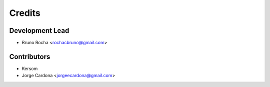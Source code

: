 =======
Credits
=======

Development Lead
----------------

* Bruno Rocha <rochacbruno@gmail.com>

Contributors
------------

* Kersom
* Jorge Cardona <jorgeecardona@gmail.com>
